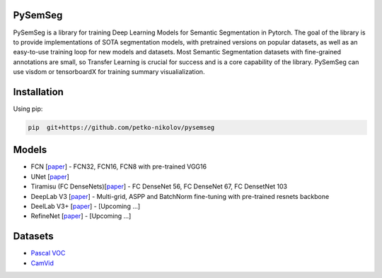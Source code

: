 PySemSeg
========
 
PySemSeg is a library for training Deep Learning Models for Semantic Segmentation in Pytorch. 
The goal of the library is to provide implementations of SOTA segmentation models, with pretrained versions
on popular datasets, as well as an easy-to-use training loop for new models and datasets. Most Semantic Segmentation datasets
with fine-grained annotations are small, so Transfer Learning is crucial for success and is a core capability of the library. PySemSeg can use visdom or tensorboardX for training summary visualialization.
 
 
Installation
=============
 
Using pip:
 
.. code:: bash

  pip  git+https://github.com/petko-nikolov/pysemseg
    
   
Models
======

- FCN [`paper <https://people.eecs.berkeley.edu/~jonlong/long_shelhamer_fcn.pdf>`_] - FCN32, FCN16, FCN8 with pre-trained VGG16
- UNet [`paper <https://people.eecs.berkeley.edu/~jonlong/long_shelhamer_fcn.pdf>`_]
- Tiramisu (FC DenseNets)[`paper <https://arxiv.org/pdf/1611.09326.pdf>`_] - FC DenseNet 56, FC DenseNet 67, FC DensetNet 103
- DeepLab V3 [`paper <https://arxiv.org/pdf/1706.05587.pdf>`_] - Multi-grid, ASPP and BatchNorm fine-tuning with pre-trained resnets backbone
- DeelLab V3+ [`paper <https://arxiv.org/pdf/1802.02611.pdf>`_] - [Upcoming ...]
- RefineNet [`paper <https://arxiv.org/pdf/1611.06612.pdf>`_] - [Upcoming ...]


Datasets
========
- `Pascal VOC <http://host.robots.ox.ac.uk/pascal/VOC/>`_
- `CamVid <http://mi.eng.cam.ac.uk/research/projects/VideoRec/CamVid/>`_
